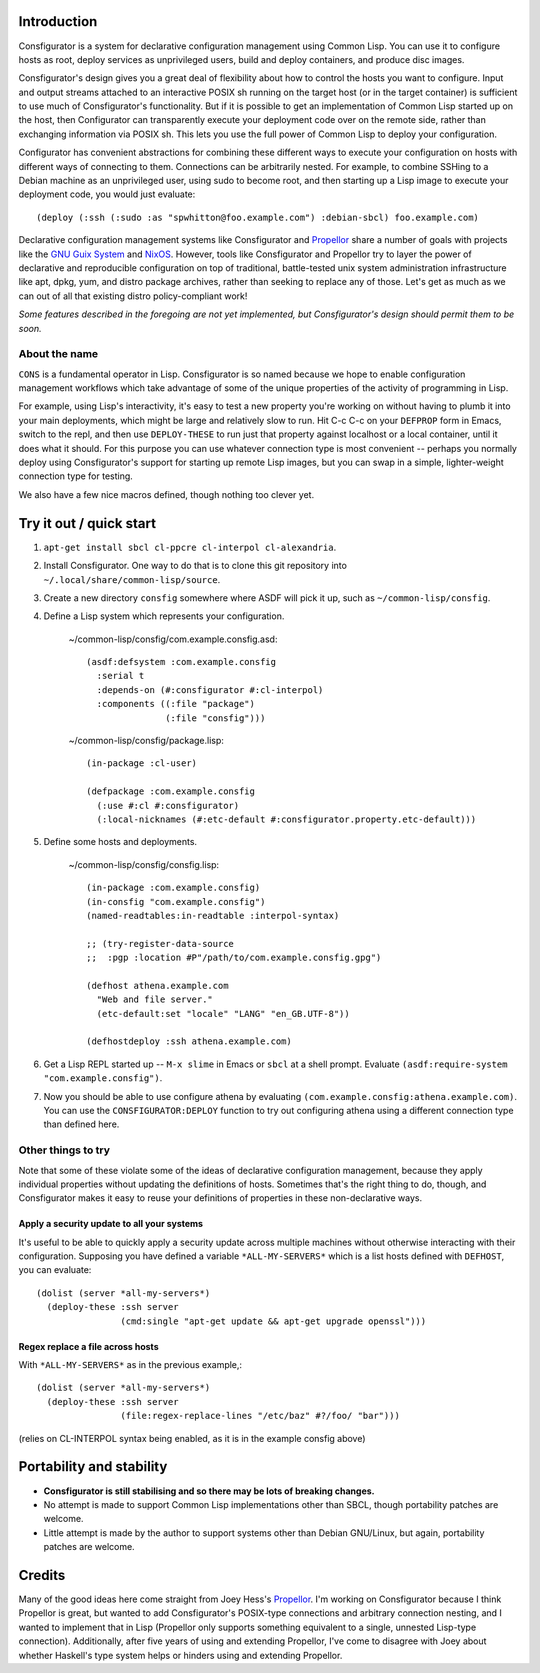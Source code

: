 Introduction
============

Consfigurator is a system for declarative configuration management using
Common Lisp.  You can use it to configure hosts as root, deploy services as
unprivileged users, build and deploy containers, and produce disc images.

Consfigurator's design gives you a great deal of flexibility about how to
control the hosts you want to configure.  Input and output streams attached to
an interactive POSIX sh running on the target host (or in the target
container) is sufficient to use much of Consfigurator's functionality.  But if
it is possible to get an implementation of Common Lisp started up on the host,
then Configurator can transparently execute your deployment code over on the
remote side, rather than exchanging information via POSIX sh.  This lets you
use the full power of Common Lisp to deploy your configuration.

Configurator has convenient abstractions for combining these different ways to
execute your configuration on hosts with different ways of connecting to them.
Connections can be arbitrarily nested.  For example, to combine SSHing to a
Debian machine as an unprivileged user, using sudo to become root, and then
starting up a Lisp image to execute your deployment code, you would just
evaluate::

  (deploy (:ssh (:sudo :as "spwhitton@foo.example.com") :debian-sbcl) foo.example.com)

Declarative configuration management systems like Consfigurator and Propellor_
share a number of goals with projects like the `GNU Guix System`_ and
`NixOS`_.  However, tools like Consfigurator and Propellor try to layer the
power of declarative and reproducible configuration on top of traditional,
battle-tested unix system administration infrastructure like apt, dpkg, yum,
and distro package archives, rather than seeking to replace any of those.
Let's get as much as we can out of all that existing distro policy-compliant
work!

*Some features described in the foregoing are not yet implemented, but
Consfigurator's design should permit them to be soon.*

.. _Propellor: https://propellor.branchable.com/
.. _GNU Guix System: https://guix.gnu.org/
.. _NixOS: https://nixos.org/

About the name
--------------

``CONS`` is a fundamental operator in Lisp.  Consfigurator is so named because
we hope to enable configuration management workflows which take advantage of
some of the unique properties of the activity of programming in Lisp.

For example, using Lisp's interactivity, it's easy to test a new property
you're working on without having to plumb it into your main deployments, which
might be large and relatively slow to run.  Hit C-c C-c on your ``DEFPROP``
form in Emacs, switch to the repl, and then use ``DEPLOY-THESE`` to run just
that property against localhost or a local container, until it does what it
should.  For this purpose you can use whatever connection type is most
convenient -- perhaps you normally deploy using Consfigurator's support for
starting up remote Lisp images, but you can swap in a simple, lighter-weight
connection type for testing.

We also have a few nice macros defined, though nothing too clever yet.

Try it out / quick start
========================

1. ``apt-get install sbcl cl-ppcre cl-interpol cl-alexandria``.

2. Install Consfigurator.  One way to do that is to clone this git repository
   into ``~/.local/share/common-lisp/source``.

3. Create a new directory ``consfig`` somewhere where ASDF will pick it up,
   such as ``~/common-lisp/consfig``.

4. Define a Lisp system which represents your configuration.

    ~/common-lisp/consfig/com.example.consfig.asd::

        (asdf:defsystem :com.example.consfig
          :serial t
          :depends-on (#:consfigurator #:cl-interpol)
          :components ((:file "package")
                       (:file "consfig")))

    ~/common-lisp/consfig/package.lisp::

        (in-package :cl-user)

        (defpackage :com.example.consfig
          (:use #:cl #:consfigurator)
          (:local-nicknames (#:etc-default #:consfigurator.property.etc-default)))

5. Define some hosts and deployments.

    ~/common-lisp/consfig/consfig.lisp::

        (in-package :com.example.consfig)
        (in-consfig "com.example.consfig")
	(named-readtables:in-readtable :interpol-syntax)

	;; (try-register-data-source
        ;;  :pgp :location #P"/path/to/com.example.consfig.gpg")

        (defhost athena.example.com
          "Web and file server."
          (etc-default:set "locale" "LANG" "en_GB.UTF-8"))

        (defhostdeploy :ssh athena.example.com)

6. Get a Lisp REPL started up -- ``M-x slime`` in Emacs or ``sbcl`` at a shell
   prompt.  Evaluate ``(asdf:require-system "com.example.consfig")``.

7. Now you should be able to use configure athena by evaluating
   ``(com.example.consfig:athena.example.com)``.  You can use the
   ``CONSFIGURATOR:DEPLOY`` function to try out configuring athena using a
   different connection type than defined here.

Other things to try
-------------------

Note that some of these violate some of the ideas of declarative configuration
management, because they apply individual properties without updating the
definitions of hosts.  Sometimes that's the right thing to do, though, and
Consfigurator makes it easy to reuse your definitions of properties in these
non-declarative ways.

Apply a security update to all your systems
~~~~~~~~~~~~~~~~~~~~~~~~~~~~~~~~~~~~~~~~~~~

It's useful to be able to quickly apply a security update across multiple
machines without otherwise interacting with their configuration.  Supposing
you have defined a variable ``*ALL-MY-SERVERS*`` which is a list hosts defined
with ``DEFHOST``, you can evaluate::

  (dolist (server *all-my-servers*)
    (deploy-these :ssh server
                  (cmd:single "apt-get update && apt-get upgrade openssl")))

Regex replace a file across hosts
~~~~~~~~~~~~~~~~~~~~~~~~~~~~~~~~~

With ``*ALL-MY-SERVERS*`` as in the previous example,::

  (dolist (server *all-my-servers*)
    (deploy-these :ssh server
                  (file:regex-replace-lines "/etc/baz" #?/foo/ "bar")))

(relies on CL-INTERPOL syntax being enabled, as it is in the example consfig
above)

Portability and stability
=========================

- **Consfigurator is still stabilising and so there may be lots of breaking
  changes.**

- No attempt is made to support Common Lisp implementations other than SBCL,
  though portability patches are welcome.

- Little attempt is made by the author to support systems other than Debian
  GNU/Linux, but again, portability patches are welcome.

Credits
=======

Many of the good ideas here come straight from Joey Hess's Propellor_.  I'm
working on Consfigurator because I think Propellor is great, but wanted to add
Consfigurator's POSIX-type connections and arbitrary connection nesting, and I
wanted to implement that in Lisp (Propellor only supports something equivalent
to a single, unnested Lisp-type connection).  Additionally, after five years
of using and extending Propellor, I've come to disagree with Joey about
whether Haskell's type system helps or hinders using and extending Propellor.

.. Propellor_: https://propellor.branchable.com/
